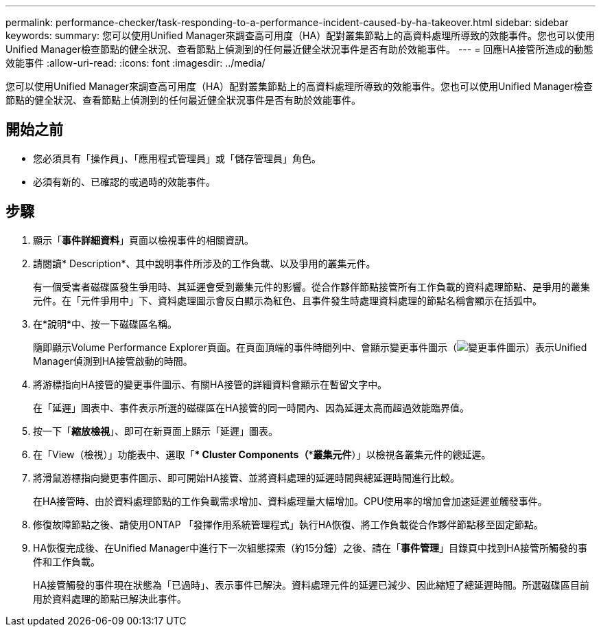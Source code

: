 ---
permalink: performance-checker/task-responding-to-a-performance-incident-caused-by-ha-takeover.html 
sidebar: sidebar 
keywords:  
summary: 您可以使用Unified Manager來調查高可用度（HA）配對叢集節點上的高資料處理所導致的效能事件。您也可以使用Unified Manager檢查節點的健全狀況、查看節點上偵測到的任何最近健全狀況事件是否有助於效能事件。 
---
= 回應HA接管所造成的動態效能事件
:allow-uri-read: 
:icons: font
:imagesdir: ../media/


[role="lead"]
您可以使用Unified Manager來調查高可用度（HA）配對叢集節點上的高資料處理所導致的效能事件。您也可以使用Unified Manager檢查節點的健全狀況、查看節點上偵測到的任何最近健全狀況事件是否有助於效能事件。



== 開始之前

* 您必須具有「操作員」、「應用程式管理員」或「儲存管理員」角色。
* 必須有新的、已確認的或過時的效能事件。




== 步驟

. 顯示「*事件詳細資料*」頁面以檢視事件的相關資訊。
. 請閱讀* Description*、其中說明事件所涉及的工作負載、以及爭用的叢集元件。
+
有一個受害者磁碟區發生爭用時、其延遲會受到叢集元件的影響。從合作夥伴節點接管所有工作負載的資料處理節點、是爭用的叢集元件。在「元件爭用中」下、資料處理圖示會反白顯示為紅色、且事件發生時處理資料處理的節點名稱會顯示在括弧中。

. 在*說明*中、按一下磁碟區名稱。
+
隨即顯示Volume Performance Explorer頁面。在頁面頂端的事件時間列中、會顯示變更事件圖示（image:../media/opm-change-icon.gif["變更事件圖示"]）表示Unified Manager偵測到HA接管啟動的時間。

. 將游標指向HA接管的變更事件圖示、有關HA接管的詳細資料會顯示在暫留文字中。
+
在「延遲」圖表中、事件表示所選的磁碟區在HA接管的同一時間內、因為延遲太高而超過效能臨界值。

. 按一下「*縮放檢視*」、即可在新頁面上顯示「延遲」圖表。
. 在「View（檢視）」功能表中、選取「*** Cluster Components***（***叢集元件*）」以檢視各叢集元件的總延遲。
. 將滑鼠游標指向變更事件圖示、即可開始HA接管、並將資料處理的延遲時間與總延遲時間進行比較。
+
在HA接管時、由於資料處理節點的工作負載需求增加、資料處理量大幅增加。CPU使用率的增加會加速延遲並觸發事件。

. 修復故障節點之後、請使用ONTAP 「發揮作用系統管理程式」執行HA恢復、將工作負載從合作夥伴節點移至固定節點。
. HA恢復完成後、在Unified Manager中進行下一次組態探索（約15分鐘）之後、請在「*事件管理*」目錄頁中找到HA接管所觸發的事件和工作負載。
+
HA接管觸發的事件現在狀態為「已過時」、表示事件已解決。資料處理元件的延遲已減少、因此縮短了總延遲時間。所選磁碟區目前用於資料處理的節點已解決此事件。


